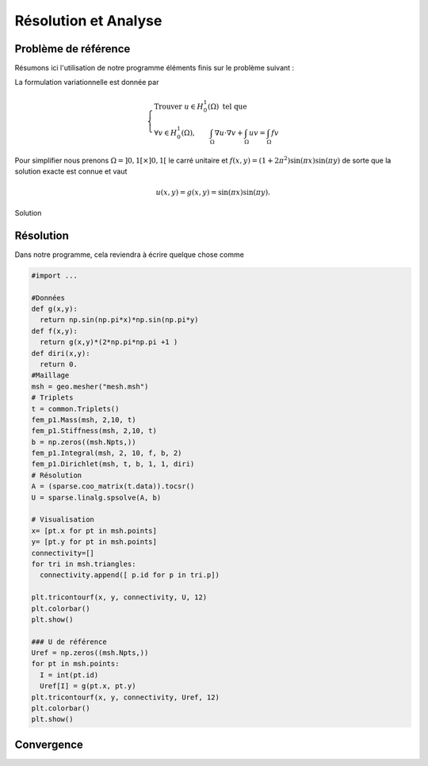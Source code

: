 Résolution et Analyse
=====================

Problème de référence
---------------------

Résumons ici l'utilisation de notre programme éléments finis sur le problème suivant :

.. math::
  :label: eq-problErr

  \left\{
  \begin{array}{r c l l}
  -\Delta u  + u & = & f & (\Omega)\\
  u & = & 0 & (\partial \Omega)
  \end{array}
  \right.

La formulation variationnelle est donnée par

.. math::

  \left\{
  \begin{array}{l}
  \text{Trouver }u\in H^1_0(\Omega) \text{ tel que }\\
  \displaystyle \forall v \in H^1_0(\Omega), \qquad \int_{\Omega} \nabla u\cdot\nabla v + \int_{\Omega} uv = \int_{\Omega}fv
  \end{array}
  \right.

Pour simplifier nous prenons :math:`\Omega = ]0,1[\times]0,1[` le carré unitaire et :math:`f(x,y) = (1+2\pi^2)\sin(\pi x)\sin(\pi y)`
de sorte que la solution exacte est connue et vaut

.. math:: u(x, y) = g(x, y) = \sin(\pi x)\sin(\pi y).

.. figure:: /img/numeric/uref.png
  :figwidth: 100%
  :width: 75%
  :alt: Exemple de domaine de calcul avec sa normal unitaire sortante
  :align: center

  Solution

Résolution
----------

Dans notre programme, cela reviendra à écrire quelque chose comme

.. code-block:: python

  #import ...

  #Données
  def g(x,y):
    return np.sin(np.pi*x)*np.sin(np.pi*y)
  def f(x,y):
    return g(x,y)*(2*np.pi*np.pi +1 )
  def diri(x,y):
    return 0.
  #Maillage
  msh = geo.mesher("mesh.msh")
  # Triplets
  t = common.Triplets()
  fem_p1.Mass(msh, 2,10, t)
  fem_p1.Stiffness(msh, 2,10, t)
  b = np.zeros((msh.Npts,))
  fem_p1.Integral(msh, 2, 10, f, b, 2)
  fem_p1.Dirichlet(msh, t, b, 1, 1, diri)
  # Résolution
  A = (sparse.coo_matrix(t.data)).tocsr()
  U = sparse.linalg.spsolve(A, b)

  # Visualisation
  x= [pt.x for pt in msh.points]
  y= [pt.y for pt in msh.points]
  connectivity=[]
  for tri in msh.triangles:
    connectivity.append([ p.id for p in tri.p]) 

  plt.tricontourf(x, y, connectivity, U, 12)
  plt.colorbar()
  plt.show()

  ### U de référence
  Uref = np.zeros((msh.Npts,))
  for pt in msh.points:
    I = int(pt.id)
    Uref[I] = g(pt.x, pt.y)
  plt.tricontourf(x, y, connectivity, Uref, 12)
  plt.colorbar()
  plt.show()

Convergence
-----------


.. proof:exercise::

  1. **Pour différents pas de maillage**, calculez l'erreur en norme :math:`L^2` entre la solution exacte et la solution approchée pour le problème :eq:`eq-problErr`. 
  2. **Affichez** la courbe de l'erreur en fonction de :math:`h` en échelle log-log. 
  3. **Calculez** la pente de la courbe et déduisez-en la vitesse de convergence par rapport au pas de maillage (:math:`h`). Sauvegardez par ailleurs une copie de la courbe en format données (JSON ou autre) ou image (:code:`PNG` par exemple, pas de :code:`JPG` nous ne sommes pas des sauvages !). 

